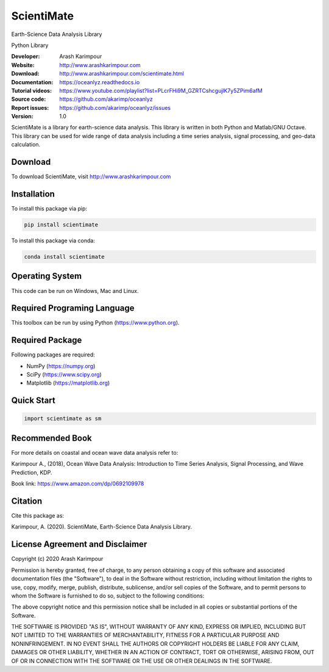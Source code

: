 .. YA LATIF

ScientiMate
===========

Earth-Science Data Analysis Library

Python Library

:Developer: Arash Karimpour
:Website: http://www.arashkarimpour.com
:Download: http://www.arashkarimpour.com/scientimate.html
:Documentation: https://oceanlyz.readthedocs.io
:Tutorial videos: https://www.youtube.com/playlist?list=PLcrFHi9M_GZRTCshcgujlK7y5ZPim6afM
:Source code: https://github.com/akarimp/oceanlyz
:Report issues: https://github.com/akarimp/oceanlyz/issues
:Version: 1.0

ScientiMate is a library for earth-science data analysis. This library is written in both Python and Matlab/GNU Octave. This library can be used for wide range of data analysis including a time series analysis, signal processing, and geo-data calculation.


Download
--------

To download ScientiMate, visit http://www.arashkarimpour.com


Installation
------------

To install this package via pip:

.. code:: python
    
    pip install scientimate

To install this package via conda:

.. code:: python
    
    conda install scientimate


Operating System
----------------

This code can be run on Windows, Mac and Linux.


Required Programing Language
----------------------------

This toolbox can be run by using Python (https://www.python.org).


Required Package
----------------

Following packages are required:

* NumPy (https://numpy.org)
* SciPy (https://www.scipy.org)
* Matplotlib (https://matplotlib.org)


Quick Start
-----------

.. code:: python
    
    import scientimate as sm


Recommended Book
----------------

For more details on coastal and ocean wave data analysis refer to:

Karimpour A., (2018), Ocean Wave Data Analysis: Introduction to Time Series Analysis, Signal Processing, and Wave Prediction, KDP.

Book link: https://www.amazon.com/dp/0692109978


Citation
--------

Cite this package as:

Karimpour, A. (2020). ScientiMate, Earth-Science Data Analysis Library.


License Agreement and Disclaimer
--------------------------------

Copyright (c) 2020 Arash Karimpour

Permission is hereby granted, free of charge, to any person obtaining a copy
of this software and associated documentation files (the "Software"), to deal
in the Software without restriction, including without limitation the rights
to use, copy, modify, merge, publish, distribute, sublicense, and/or sell
copies of the Software, and to permit persons to whom the Software is
furnished to do so, subject to the following conditions:

The above copyright notice and this permission notice shall be included in all
copies or substantial portions of the Software.

THE SOFTWARE IS PROVIDED "AS IS", WITHOUT WARRANTY OF ANY KIND, EXPRESS OR
IMPLIED, INCLUDING BUT NOT LIMITED TO THE WARRANTIES OF MERCHANTABILITY,
FITNESS FOR A PARTICULAR PURPOSE AND NONINFRINGEMENT. IN NO EVENT SHALL THE
AUTHORS OR COPYRIGHT HOLDERS BE LIABLE FOR ANY CLAIM, DAMAGES OR OTHER
LIABILITY, WHETHER IN AN ACTION OF CONTRACT, TORT OR OTHERWISE, ARISING FROM,
OUT OF OR IN CONNECTION WITH THE SOFTWARE OR THE USE OR OTHER DEALINGS IN THE
SOFTWARE.
